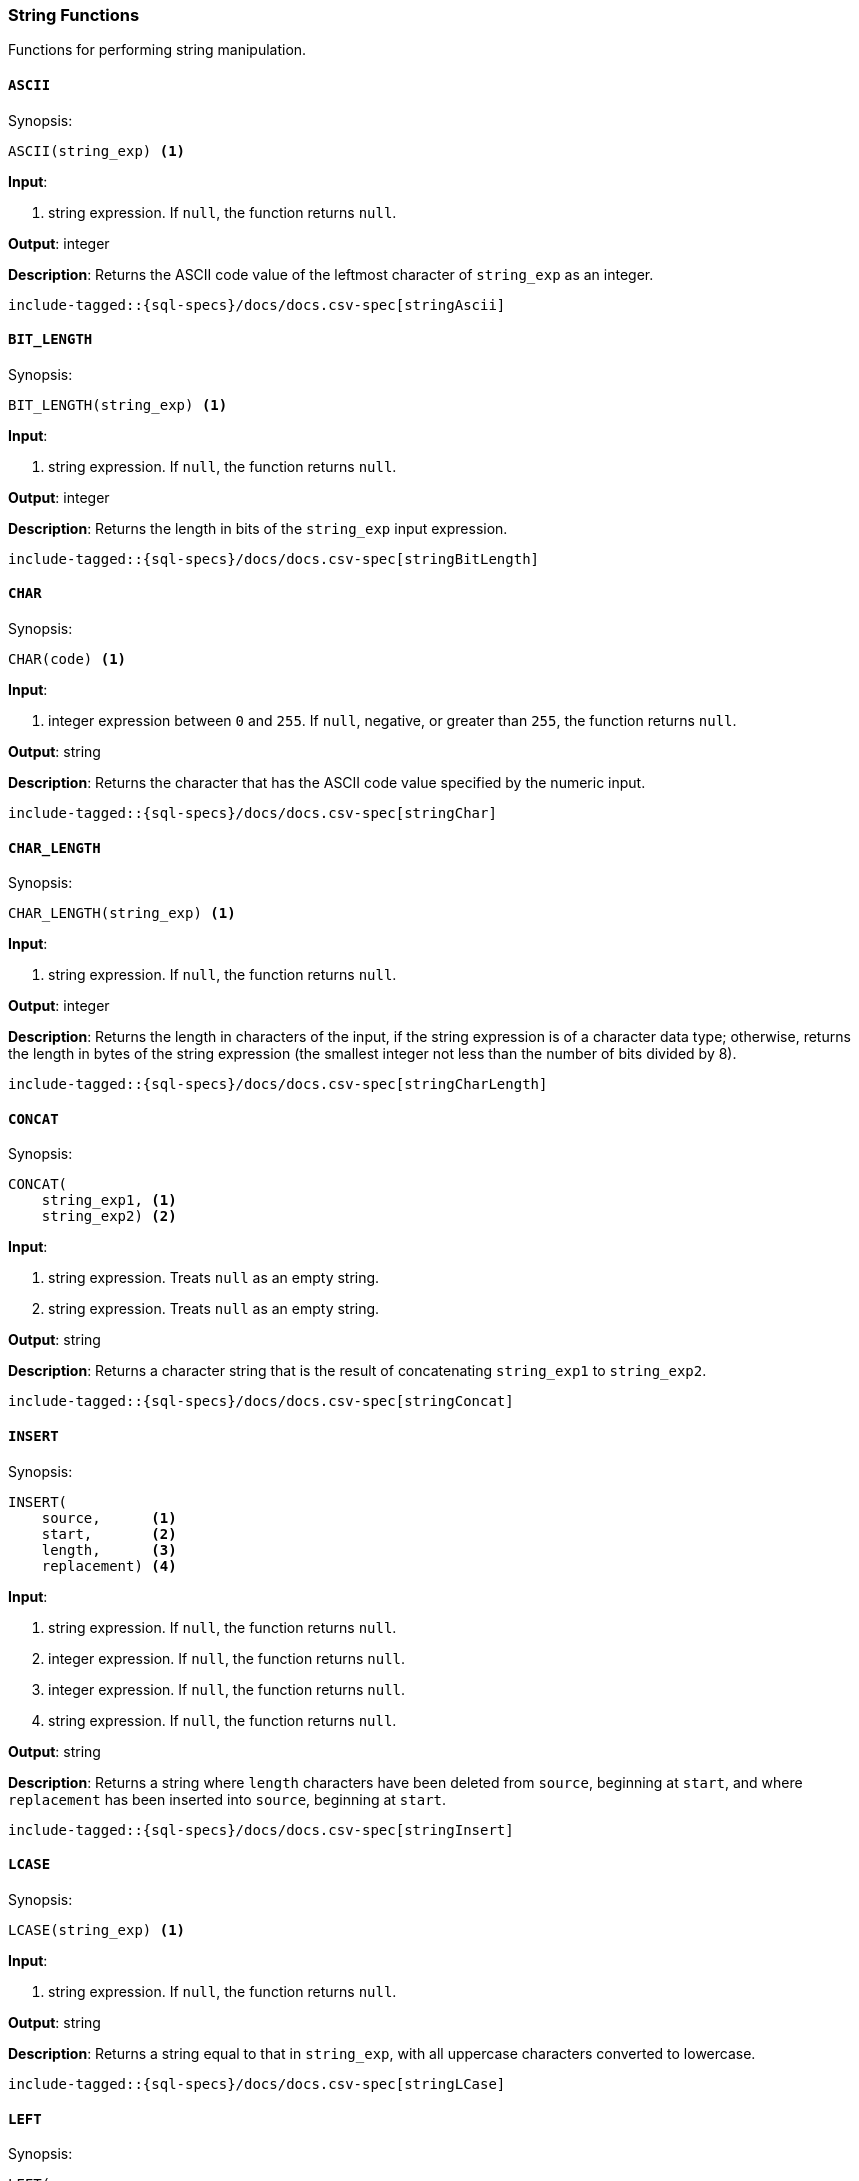 [role="xpack"]
[[sql-functions-string]]
=== String Functions

Functions for performing string manipulation.

[[sql-functions-string-ascii]]
==== `ASCII`

.Synopsis:
[source, sql]
--------------------------------------------------
ASCII(string_exp) <1>
--------------------------------------------------

*Input*:

<1> string expression. If `null`, the function returns `null`.

*Output*: integer

*Description*: Returns the ASCII code value of the leftmost character of `string_exp` as an integer.

[source, sql]
--------------------------------------------------
include-tagged::{sql-specs}/docs/docs.csv-spec[stringAscii]
--------------------------------------------------

[[sql-functions-string-bit-length]]
==== `BIT_LENGTH`

.Synopsis:
[source, sql]
--------------------------------------------------
BIT_LENGTH(string_exp) <1>
--------------------------------------------------
*Input*:

<1> string expression. If `null`, the function returns `null`.

*Output*: integer

*Description*: Returns the length in bits of the `string_exp` input expression.

[source, sql]
--------------------------------------------------
include-tagged::{sql-specs}/docs/docs.csv-spec[stringBitLength]
--------------------------------------------------

[[sql-functions-string-char]]
==== `CHAR`

.Synopsis:
[source, sql]
--------------------------------------------------
CHAR(code) <1>
--------------------------------------------------
*Input*:

<1> integer expression between `0` and `255`. If `null`, negative, or greater
than `255`, the function returns `null`.

*Output*: string

*Description*: Returns the character that has the ASCII code value specified by the numeric input.

[source, sql]
--------------------------------------------------
include-tagged::{sql-specs}/docs/docs.csv-spec[stringChar]
--------------------------------------------------

[[sql-functions-string-char-length]]
==== `CHAR_LENGTH`

.Synopsis:
[source, sql]
--------------------------------------------------
CHAR_LENGTH(string_exp) <1>
--------------------------------------------------
*Input*:

<1> string expression. If `null`, the function returns `null`.

*Output*: integer

*Description*: Returns the length in characters of the input, if the string expression is of a character data type; otherwise, returns the length in bytes of the string expression (the smallest integer not less than the number of bits divided by 8).

[source, sql]
--------------------------------------------------
include-tagged::{sql-specs}/docs/docs.csv-spec[stringCharLength]
--------------------------------------------------

[[sql-functions-string-concat]]
==== `CONCAT`

.Synopsis:
[source, sql]
--------------------------------------------------
CONCAT(
    string_exp1, <1>
    string_exp2) <2>
--------------------------------------------------
*Input*:

<1> string expression. Treats `null` as an empty string.
<2> string expression. Treats `null` as an empty string.

*Output*: string

*Description*: Returns a character string that is the result of concatenating `string_exp1` to `string_exp2`.

[source, sql]
--------------------------------------------------
include-tagged::{sql-specs}/docs/docs.csv-spec[stringConcat]
--------------------------------------------------

[[sql-functions-string-insert]]
==== `INSERT`

.Synopsis:
[source, sql]
--------------------------------------------------
INSERT(
    source,      <1>
    start,       <2>
    length,      <3>
    replacement) <4>
--------------------------------------------------
*Input*:

<1> string expression. If `null`, the function returns `null`.
<2> integer expression. If `null`, the function returns `null`.
<3> integer expression. If `null`, the function returns `null`.
<4> string expression. If `null`, the function returns `null`.

*Output*: string

*Description*: Returns a string where `length` characters have been deleted from `source`, beginning at `start`, and where `replacement` has been inserted into `source`, beginning at `start`.

[source, sql]
--------------------------------------------------
include-tagged::{sql-specs}/docs/docs.csv-spec[stringInsert]
--------------------------------------------------

[[sql-functions-string-lcase]]
==== `LCASE`

.Synopsis:
[source, sql]
--------------------------------------------------
LCASE(string_exp) <1>
--------------------------------------------------
*Input*:

<1> string expression. If `null`, the function returns `null`.

*Output*: string

*Description*: Returns a string equal to that in `string_exp`, with all uppercase characters converted to lowercase.

[source, sql]
--------------------------------------------------
include-tagged::{sql-specs}/docs/docs.csv-spec[stringLCase]
--------------------------------------------------

[[sql-functions-string-left]]
==== `LEFT`

.Synopsis:
[source, sql]
--------------------------------------------------
LEFT(
    string_exp, <1>
    count)      <2>
--------------------------------------------------
*Input*:

<1> string expression. If `null`, the function returns `null`.
<2> integer expression. If `null`, the function returns `null`. If `0` or
negative, the function returns an empty string.

*Output*: string

*Description*: Returns the leftmost count characters of `string_exp`.

[source, sql]
--------------------------------------------------
include-tagged::{sql-specs}/docs/docs.csv-spec[stringLeft]
--------------------------------------------------

[[sql-functions-string-length]]
==== `LENGTH`

.Synopsis:
[source, sql]
--------------------------------------------------
LENGTH(string_exp) <1>
--------------------------------------------------
*Input*:

<1> string expression. If `null`, the function returns `null`.

*Output*: integer

*Description*: Returns the number of characters in `string_exp`, excluding trailing blanks.

[source, sql]
--------------------------------------------------
include-tagged::{sql-specs}/docs/docs.csv-spec[stringLength]
--------------------------------------------------

[[sql-functions-string-locate]]
==== `LOCATE`

.Synopsis:
[source, sql]
--------------------------------------------------
LOCATE(
    pattern, <1>
    source   <2>
    [, start]<3>
)
--------------------------------------------------
*Input*:

<1> string expression.  If `null`, the function returns `null`.
<2> string expression.  If `null`, the function returns `null`.
<3> integer expression; optional. If `null`, `0`, `1`, negative, or not
specified, the search starts at the first character position.

*Output*: integer

*Description*: Returns the starting position of the first occurrence of
`pattern` within `source`. The optional `start` specifies the character position
to start the search with. If the `pattern` is not found within `source`, the
function returns `0`.

[source, sql]
--------------------------------------------------
include-tagged::{sql-specs}/docs/docs.csv-spec[stringLocateWoStart]
--------------------------------------------------

[source, sql]
--------------------------------------------------
include-tagged::{sql-specs}/docs/docs.csv-spec[stringLocateWithStart]
--------------------------------------------------

[[sql-functions-string-ltrim]]
==== `LTRIM`

.Synopsis:
[source, sql]
--------------------------------------------------
LTRIM(string_exp) <1>
--------------------------------------------------
*Input*:

<1> string expression. If `null`, the function returns `null`.

*Output*: string

*Description*: Returns the characters of `string_exp`, with leading blanks removed.

[source, sql]
--------------------------------------------------
include-tagged::{sql-specs}/docs/docs.csv-spec[stringLTrim]
--------------------------------------------------

[[sql-functions-string-octet-length]]
==== `OCTET_LENGTH`

.Synopsis:
[source, sql]
--------------------------------------------------
OCTET_LENGTH(string_exp) <1>
--------------------------------------------------
*Input*:

<1> string expression. If `null`, the function returns `null`.

*Output*: integer

*Description*: Returns the length in bytes of the `string_exp` input expression.

[source, sql]
--------------------------------------------------
include-tagged::{sql-specs}/docs/docs.csv-spec[stringOctetLength]
--------------------------------------------------

[[sql-functions-string-position]]
==== `POSITION`

.Synopsis:
[source, sql]
--------------------------------------------------
POSITION(
    string_exp1, <1>
    string_exp2) <2>
--------------------------------------------------
*Input*:

<1> string expression. If `null`, the function returns `null`.
<2> string expression. If `null`, the function returns `null`.

*Output*: integer

*Description*: Returns the position of the `string_exp1` in `string_exp2`. The result is an exact numeric.

[source, sql]
--------------------------------------------------
include-tagged::{sql-specs}/docs/docs.csv-spec[stringPosition]
--------------------------------------------------

[[sql-functions-string-repeat]]
==== `REPEAT`

.Synopsis:
[source, sql]
--------------------------------------------------
REPEAT(
    string_exp, <1>
    count)      <2>
--------------------------------------------------
*Input*:

<1> string expression. If `null`, the function returns `null`.
<2> integer expression. If `0`, negative, or `null`, the function returns `null`.

*Output*: string

*Description*: Returns a character string composed of `string_exp` repeated `count` times.

[source, sql]
--------------------------------------------------
include-tagged::{sql-specs}/docs/docs.csv-spec[stringRepeat]
--------------------------------------------------

[[sql-functions-string-replace]]
==== `REPLACE`

.Synopsis:
[source, sql]
--------------------------------------------------
REPLACE(
    source,      <1>
    pattern,     <2>
    replacement) <3>
--------------------------------------------------
*Input*:

<1> string expression. If `null`, the function returns `null`.
<2> string expression. If `null`, the function returns `null`.
<3> string expression. If `null`, the function returns `null`.

*Output*: string

*Description*: Search `source` for occurrences of `pattern`, and replace with `replacement`.

[source, sql]
--------------------------------------------------
include-tagged::{sql-specs}/docs/docs.csv-spec[stringReplace]
--------------------------------------------------

[[sql-functions-string-right]]
==== `RIGHT`

.Synopsis:
[source, sql]
--------------------------------------------------
RIGHT(
    string_exp, <1>
    count)      <2>
--------------------------------------------------
*Input*:

<1> string expression. If `null`, the function returns `null`.
<2> integer expression. If `null`, the function returns `null`. If `0` or
negative, the function returns an empty string.

*Output*: string

*Description*: Returns the rightmost count characters of `string_exp`.

[source, sql]
--------------------------------------------------
include-tagged::{sql-specs}/docs/docs.csv-spec[stringRight]
--------------------------------------------------

[[sql-functions-string-rtrim]]
==== `RTRIM`

.Synopsis:
[source, sql]
--------------------------------------------------
RTRIM(string_exp) <1>
--------------------------------------------------
*Input*:

<1> string expression. If `null`, the function returns `null`.

*Output*: string

*Description*: Returns the characters of `string_exp` with trailing blanks removed.

[source, sql]
--------------------------------------------------
include-tagged::{sql-specs}/docs/docs.csv-spec[stringRTrim]
--------------------------------------------------

[[sql-functions-string-space]]
==== `SPACE`

.Synopsis:
[source, sql]
--------------------------------------------------
SPACE(count) <1>
--------------------------------------------------
*Input*:

<1> integer expression. If `null` or negative, the function returns `null`.

*Output*: string

*Description*: Returns a character string consisting of `count` spaces.

[source, sql]
--------------------------------------------------
include-tagged::{sql-specs}/docs/docs.csv-spec[stringSpace]
--------------------------------------------------

[[sql-functions-string-startswith]]
==== `STARTS_WITH`

.Synopsis:
[source, sql]
--------------------------------------------------
STARTS_WITH(
    source,   <1>
    pattern)  <2>
--------------------------------------------------
*Input*:

<1> string expression. If `null`, the function returns `null`.
<2> string expression. If `null`, the function returns `null`.

*Output*: boolean value

*Description*: Returns `true` if the source expression starts with the specified
pattern, `false` otherwise. The matching is case sensitive.

[source, sql]
--------------------------------------------------
include-tagged::{sql-specs}/docs/docs.csv-spec[stringStartsWithTrue]
--------------------------------------------------

[source, sql]
--------------------------------------------------
include-tagged::{sql-specs}/docs/docs.csv-spec[stringStartsWithFalse]
--------------------------------------------------

[[sql-functions-string-substring]]
==== `SUBSTRING`

.Synopsis:
[source, sql]
--------------------------------------------------
SUBSTRING(
    source, <1>
    start,  <2>
    length) <3>
-------------------------------------
